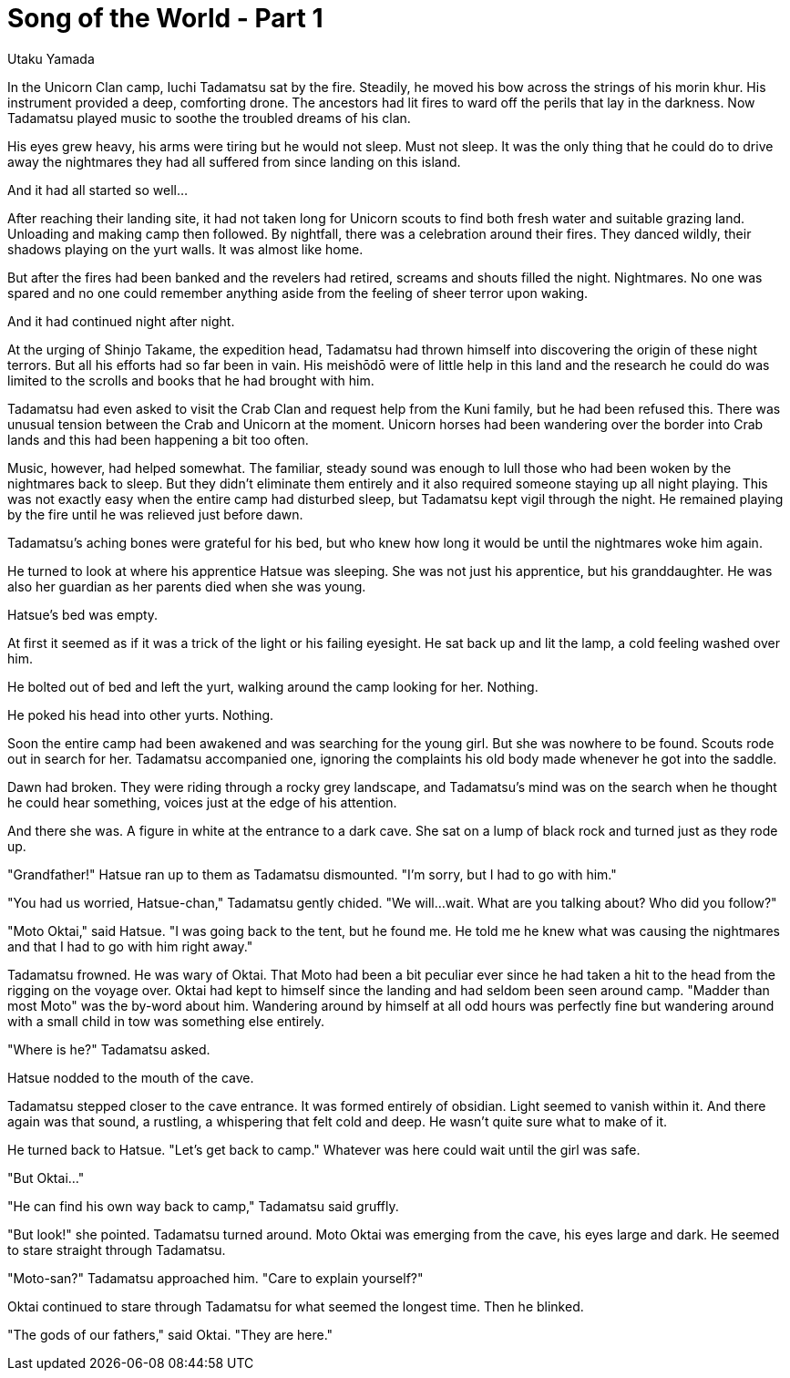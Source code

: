 :doctype: book
:icons: font
:page-background-image: image:background_unicorn.jpg[fit=fill, pdfwidth=100%]

= Song of the World - Part 1
Utaku Yamada

In the Unicorn Clan camp, Iuchi Tadamatsu sat by the fire. Steadily, he moved his bow across the strings of his morin khur. His instrument provided a deep, comforting drone. The ancestors had lit fires to ward off the perils that lay in the darkness. Now Tadamatsu played music to soothe the troubled dreams of his clan.

His eyes grew heavy, his arms were tiring but he would not sleep. Must not sleep. It was the only thing that he could do to drive away the nightmares they had all suffered from since landing on this island. 

And it had all started so well...

After reaching their landing site, it had not taken long for Unicorn scouts to find both fresh water and suitable grazing land. Unloading and making camp then followed. By nightfall, there was a celebration around their fires. They danced wildly, their shadows playing on the yurt walls. It was almost like home.

But after the fires had been banked and the revelers had retired, screams and shouts filled the night. Nightmares. No one was spared and no one could remember anything aside from the feeling of sheer terror upon waking.

And it had continued night after night.

At the urging of Shinjo Takame, the expedition head, Tadamatsu had thrown himself into discovering the origin of these night terrors. But all his efforts had so far been in vain. His meishōdō were of little help in this land and the research he could do was limited to the scrolls and books that he had brought with him.

Tadamatsu had even asked to visit the Crab Clan and request help from the Kuni family, but he had been refused this. There was unusual tension between the Crab and Unicorn at the moment. Unicorn horses had been wandering over the border into Crab lands and this had been happening a bit too often.

Music, however, had helped somewhat. The familiar, steady sound was enough to lull those who had been woken by the nightmares back to sleep. But they didn't eliminate them entirely and it also required someone staying up all night playing. This was not exactly easy when the entire camp had disturbed sleep, but Tadamatsu kept vigil through the night. He remained playing by the fire until he was relieved just before dawn.

Tadamatsu's aching bones were grateful for his bed, but who knew how long it would be until the nightmares woke him again.

He turned to look at where his apprentice Hatsue was sleeping. She was not just his apprentice, but his granddaughter. He was also her guardian as her parents died when she was young.

Hatsue's bed was empty.

At first it seemed as if it was a trick of the light or his failing eyesight. He sat back up and lit the lamp, a cold feeling washed over him.

He bolted out of bed and left the yurt, walking around the camp looking for her. Nothing.

He poked his head into other yurts. Nothing.

Soon the entire camp had been awakened and was searching for the young girl. But she was nowhere to be found. Scouts rode out in search for her. Tadamatsu accompanied one, ignoring the complaints his old body made whenever he got into the saddle.

Dawn had broken. They were riding through a rocky grey landscape, and Tadamatsu's mind was on the search when he thought he could hear something, voices just at the edge of his attention.

And there she was. A figure in white at the entrance to a dark cave. She sat on a lump of black rock and turned just as they rode up.

"Grandfather!" Hatsue ran up to them as Tadamatsu dismounted. "I'm sorry, but I had to go with him."

"You had us worried, Hatsue-chan," Tadamatsu gently chided. "We will...wait. What are you talking about? Who did you follow?"

"Moto Oktai," said Hatsue. "I was going back to the tent, but he found me. He told me he knew what was causing the nightmares and that I had to go with him right away."

Tadamatsu frowned. He was wary of Oktai. That Moto had been a bit peculiar ever since he had taken a hit to the head from the rigging on the voyage over. Oktai had kept to himself since the landing and had seldom been seen around camp. "Madder than most Moto" was the by-word about him. Wandering around by himself at all odd hours was perfectly fine but wandering around with a small child in tow was something else entirely.

"Where is he?" Tadamatsu asked.

Hatsue nodded to the mouth of the cave.

Tadamatsu stepped closer to the cave entrance. It was formed entirely of obsidian. Light seemed to vanish within it. And there again was that sound, a rustling, a whispering that felt cold and deep. He wasn't quite sure what to make of it.

He turned back to Hatsue. "Let's get back to camp." Whatever was here could wait until the girl was safe.

"But Oktai..."

"He can find his own way back to camp," Tadamatsu said gruffly.

"But look!" she pointed.
Tadamatsu turned around. Moto Oktai was emerging from the cave, his eyes large and dark. He seemed to stare straight through Tadamatsu.

"Moto-san?" Tadamatsu approached him. "Care to explain yourself?"

Oktai continued to stare through Tadamatsu for what seemed the longest time. Then he blinked.

"The gods of our fathers," said Oktai. "They are here."
